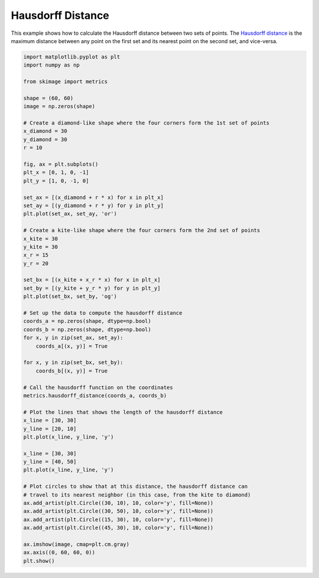 .. only:: html

    .. note::
        :class: sphx-glr-download-link-note

        Click :ref:`here <sphx_glr_download_auto_examples_segmentation_plot_hausdorff_distance.py>`     to download the full example code or to run this example in your browser via Binder
    .. rst-class:: sphx-glr-example-title

    .. _sphx_glr_auto_examples_segmentation_plot_hausdorff_distance.py:


==================
Hausdorff Distance
==================

This example shows how to calculate the Hausdorff distance between two sets of
points. The `Hausdorff distance
<https://en.wikipedia.org/wiki/Hausdorff_distance>`__ is the maximum distance
between any point on the first set and its nearest point on the second set,
and vice-versa.



.. image:: /auto_examples/segmentation/images/sphx_glr_plot_hausdorff_distance_001.png
    :alt: plot hausdorff distance
    :class: sphx-glr-single-img






.. code-block:: default

    import matplotlib.pyplot as plt
    import numpy as np

    from skimage import metrics

    shape = (60, 60)
    image = np.zeros(shape)

    # Create a diamond-like shape where the four corners form the 1st set of points
    x_diamond = 30
    y_diamond = 30
    r = 10

    fig, ax = plt.subplots()
    plt_x = [0, 1, 0, -1]
    plt_y = [1, 0, -1, 0]

    set_ax = [(x_diamond + r * x) for x in plt_x]
    set_ay = [(y_diamond + r * y) for y in plt_y]
    plt.plot(set_ax, set_ay, 'or')

    # Create a kite-like shape where the four corners form the 2nd set of points
    x_kite = 30
    y_kite = 30
    x_r = 15
    y_r = 20

    set_bx = [(x_kite + x_r * x) for x in plt_x]
    set_by = [(y_kite + y_r * y) for y in plt_y]
    plt.plot(set_bx, set_by, 'og')

    # Set up the data to compute the hausdorff distance
    coords_a = np.zeros(shape, dtype=np.bool)
    coords_b = np.zeros(shape, dtype=np.bool)
    for x, y in zip(set_ax, set_ay):
        coords_a[(x, y)] = True

    for x, y in zip(set_bx, set_by):
        coords_b[(x, y)] = True

    # Call the hausdorff function on the coordinates
    metrics.hausdorff_distance(coords_a, coords_b)

    # Plot the lines that shows the length of the hausdorff distance
    x_line = [30, 30]
    y_line = [20, 10]
    plt.plot(x_line, y_line, 'y')

    x_line = [30, 30]
    y_line = [40, 50]
    plt.plot(x_line, y_line, 'y')

    # Plot circles to show that at this distance, the hausdorff distance can
    # travel to its nearest neighbor (in this case, from the kite to diamond)
    ax.add_artist(plt.Circle((30, 10), 10, color='y', fill=None))
    ax.add_artist(plt.Circle((30, 50), 10, color='y', fill=None))
    ax.add_artist(plt.Circle((15, 30), 10, color='y', fill=None))
    ax.add_artist(plt.Circle((45, 30), 10, color='y', fill=None))

    ax.imshow(image, cmap=plt.cm.gray)
    ax.axis((0, 60, 60, 0))
    plt.show()


.. rst-class:: sphx-glr-timing

   **Total running time of the script:** ( 0 minutes  0.109 seconds)


.. _sphx_glr_download_auto_examples_segmentation_plot_hausdorff_distance.py:


.. only :: html

 .. container:: sphx-glr-footer
    :class: sphx-glr-footer-example


  .. container:: binder-badge

    .. image:: https://mybinder.org/badge_logo.svg
      :target: https://mybinder.org/v2/gh/scikit-image/scikit-image/master?filepath=notebooks/auto_examples/segmentation/plot_hausdorff_distance.ipynb
      :width: 150 px


  .. container:: sphx-glr-download sphx-glr-download-python

     :download:`Download Python source code: plot_hausdorff_distance.py <plot_hausdorff_distance.py>`



  .. container:: sphx-glr-download sphx-glr-download-jupyter

     :download:`Download Jupyter notebook: plot_hausdorff_distance.ipynb <plot_hausdorff_distance.ipynb>`


.. only:: html

 .. rst-class:: sphx-glr-signature

    `Gallery generated by Sphinx-Gallery <https://sphinx-gallery.github.io>`_

